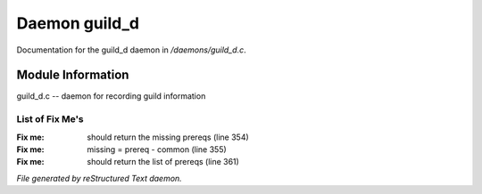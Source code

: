 ***************
Daemon guild_d
***************

Documentation for the guild_d daemon in */daemons/guild_d.c*.

Module Information
==================

guild_d.c -- daemon for recording guild information

List of Fix Me's
----------------

:Fix me: should return the missing prereqs (line 354)
:Fix me: missing = prereq - common (line 355)
:Fix me: should return the list of prereqs (line 361)

*File generated by reStructured Text daemon.*
